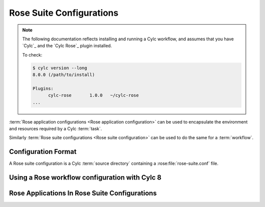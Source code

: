 
.. _tutorial-rose-suites:

Rose Suite Configurations
=========================

.. note::

   The following documentation reflects installing and running a Cylc
   workflow, and assumes that you have `Cylc`_ and the
   `Cylc Rose`_ plugin installed.

   To check:

   .. code-block:: bash

      $ cylc version --long
      8.0.0 (/path/to/install)

      Plugins:
            cylc-rose       1.0.0   ~/cylc-rose
      ...

:term:`Rose application configurations <Rose application configuration>`
can be used to encapsulate the environment and resources required by a Cylc
:term:`task`.

Similarly :term:`Rose suite configurations <Rose suite configuration>` can
be used to do the same for a :term:`workflow`.


Configuration Format
--------------------

A Rose suite configuration is a Cylc :term:`source directory` containing a
:rose:file:`rose-suite.conf` file.

.. NOTE - The rose-suite.info is not mentioned here as it is really a rosie
          feature.

.. ifnotslides::

   The :rose:file:`rose-suite.conf` file is written in the same
   :ref:`format <tutorial-rose-configurations>` as the
   :rose:file:`rose-app.conf` file. Its main configuration sections are:

   :rose:conf:`rose-suite.conf[env]`
      Environment variables for use by the workflow :term:`scheduler`.
   :rose:conf:`rose-suite.conf[template variables]`
      Generic variables for use in the ``flow.cylc`` file.
   :rose:conf:`rose-suite.conf[file:NAME]`
      Files and resources to be installed in the :term:`run directory` when the
      suite is run.

   .. note::

      At Rose 2/Cylc 8, using the :rose:conf:`rose-suite.conf[template variables]`
      section is the recommended way of working. Cylc will select a templating
      language based on the hashbang line at the start of the the ``flow.cylc``
      file.

      At Rose 2019/Cylc 7, these variables were instead set in sections called
      :rose:conf:`rose-suite.conf[jinja2:suite.rc]` and
      :rose:conf:`rose-suite.conf[empy:suite.rc]`. These are still supported
      to ease the transition to Rose 2, but should not be used for new
      suite configurations.

.. ifslides::

   * :rose:conf:`rose-suite.conf[env]`
   * :rose:conf:`rose-suite.conf[template variables]`
   * :rose:conf:`rose-suite.conf[file:NAME]`

.. nextslide::

.. ifnotslides::

   In the following example the template variable ``WORLD`` is set in
   the :rose:file:`rose-suite.conf` file.
   This can then be used in the ``flow.cylc`` file:

.. code-block:: rose
   :caption: rose-suite.conf

   [template variables]
   WORLD=Earth

.. code-block:: cylc
   :caption: flow.cylc

   #!jinja2
   [scheduling]
       [[graph]]
           R1 = hello_{{ WORLD }}

   [runtime]
       [[hello_{{ WORLD }}]]
           script = echo "hello {{ WORLD }}"

.. nextslide::

Using a Rose workflow configuration with Cylc 8
-----------------------------------------------

.. ifnotslides::

   .. seealso::

      This section acts to demonstrate how Cylc 8 can be used to install Rose
      configurations for Cylc workflows. It is not designed to comprehensively
      explain the usage of Cylc.

      - :ref:`cylc validate <Validation>`
      - :ref:`cylc install <Install-Workflow>`
      - :ref:`cylc play <WorkflowStartUp>`

   Rose configurations are installed alongside Cylc workflows by
   :ref:`cylc install <Install-Workflow>`, if a ``rose-suite.conf`` file is present.

.. code-block:: bash
   :caption: Using a Rose Configuration for a Cylc 8 workflow.

   # Assuming that the example above was developed in ~/cylc-src/my-workflow
   cylc validate my-workflow    # Checks that the workflow configuration is valid
   cylc install my-workflow     # Installs workflow to ~/cylc-run/my-workflow
   cylc play my-workflow        # Plays the workflow.
   cylc config my-workflow      # Look at the workflow with template vars filled in.

.. nextslide::

.. ifslides::

   .. rubric:: In this tutorial we will create a Rose Suite Configuration for
      the
      :ref:`weather-forecasting workflow<tutorial-cylc-runtime-forecasting-workflow>`.

.. _suites-practical:

.. practical::

   .. rubric:: In this tutorial we will create a Rose Suite Configuration for
      the
      :ref:`weather-forecasting workflow<tutorial-cylc-runtime-forecasting-workflow>`.

   #. **Create a new Cylc workflow**

      Create a copy of the weather-forecasting workflow by running::

         rose tutorial rose-suite-tutorial ~/cylc-src/rose-suite-tutorial
         cd ~/cylc-src/rose-suite-tutorial

      .. tip::

         If you haven't ever used Cylc 8 you may need to create the
         :term:`source directory`. (``mkdir ~/cylc-src``)

   #. **Create a Rose suite configuration**

      Create a blank :rose:file:`rose-suite.conf` file::

         touch rose-suite.conf

      You now have a Rose suite configuration. A :rose:file:`rose-suite.conf`
      file does not need to have anything in it.

      There are three things defined in the ``flow.cylc`` file which it might be
      useful to be able to configure:

      ``station``
         The list of weather stations to gather observations from.
      ``RESOLUTION``
         The spatial resolution of the forecast model.
      ``DOMAIN``
         The geographical limits of the model.

      Define these settings in the :rose:file:`rose-suite.conf` file by adding
      the following lines:

      .. code-block:: rose

         [template variables]
         station="camborne", "heathrow", "shetland", "aldergrove"
         RESOLUTION=0.2
         DOMAIN=-12,48,5,61

      Note that template variable strings must be quoted.

   #. **Tell the workflow what language to use when templating**

      Add a hashbang line to the flow.cylc file to tell it to use Jinja2 to
      process template variables:

      .. code-block:: diff

         + #!jinja2
         [scheduler]
             UTC mode = True

   #. **Write suite metadata**

      Create a ``meta/rose-meta.conf`` file and write some metadata for the
      settings defined in the :rose:file:`rose-suite.conf` file.

      * ``station`` is a list of unlimited length.
      * ``RESOLUTION`` is a "real" number.
      * ``DOMAIN`` is a list of four integers.

      .. spoiler:: Solution warning

         .. code-block:: rose

            [template variables=station]
            length=:

            [template variables=RESOLUTION]
            type=real

            [template variables=DOMAIN]
            length=4
            type=integer

      Validate the metadata::

         rose metadata-check -C meta/

      Open the :ref:`command-rose-config-edit` GUI. You should see
      :guilabel:`suite conf` in the panel on the left-hand side of the window.
      This will contain the template variables we have just defined.

   #. **Use suite variables in the** ``flow.cylc`` **file**

      Next we need to make use of these settings in the ``flow.cylc`` file.

      We need to change the ``RESOLUTION`` and ``DOMAIN`` settings in the
      ``[runtime][root][environment]`` section which would otherwise override
      the variables we have just defined in the :rose:file:`rose-suite.conf`
      file, like so:

      .. code-block:: diff

          [runtime]
              [[root]]
                  # These environment variables will be available to all tasks.
                  [[[environment]]]
                      # The dimensions of each grid cell in degrees.
         -            RESOLUTION = 0.2
         +            RESOLUTION = {{ RESOLUTION }}
                      # The area to generate forecasts for (lng1, lat1, lng2, lat2).
         -            DOMAIN = -12,48,5,61  # Do not change!
         +            DOMAIN = {{ DOMAIN | join(", ") }}

      We have written out the ``DOMAIN`` list using the `Jinja2`_ ``join``
      filter to write the commas between the list items. We can do the same
      for ``station``:

      .. code-block:: diff

          [scheduler]
              UTC mode = True
          [task parameters]
             # A list of the weather stations we will be fetching observations from.
         -   station = camborne, heathrow, shetland, aldergrove
         +   station = {{ station | join(", ") }}
             # A list of the sites we will be generating forecasts for.
             site = exeter

   #. **Install the workflow**

      This workflow is not ready to play yet but you can check that it is
      valid with :ref:`cylc validate <Validation>`::

         cylc validate .

      You can then install the workflow with :ref:`cylc install <Install-Workflow>`::

         cylc install rose-suite-tutorial

      Inspect the installed workflow, which you will find in
      the :term:`run directory`, i.e::

         ~/cylc-run/rose-suite-tutorial

      You should find all the files, plus the ``log`` directory,
      contained in the run directory.


Rose Applications In Rose Suite Configurations
----------------------------------------------

.. ifnotslides::

   In Cylc workflows, Rose applications are placed in an ``app/`` directory which
   is copied across to the :term:`run directory` with the rest of the suite by
   :ref:`cylc install <Install-Workflow>` when the workflow configuration is installed.

   When we run Rose applications from within Cylc workflows we use the
   :ref:`command-rose-task-run` command rather than the
   :ref:`command-rose-app-run` command.

   When run, :ref:`command-rose-task-run` searches for an application with the
   same name as the Cylc task in the ``app/`` directory.

   The :ref:`command-rose-task-run` command also interfaces with Cylc to provide
   a few useful environment variables (see the
   :ref:`command-line reference <command-rose-task-run>` for details). The
   application will run in the :term:`work directory`, just like for a
   regular Cylc task.

   In this example the ``hello`` task will run the application located in
   ``app/hello/``:

.. ifslides::

   * :ref:`command-rose-app-run` - run an application standalone.
   * :ref:`command-rose-task-run` - run an application from a cylc task.

   The ``app/`` directory
     * Installed by :ref:`cylc install <Install-Workflow>`.
     * :ref:`command-rose-task-run` searches for applications here.

   :ref:`command-rose-task-run` runs applications in :term:`work directory`
   the same as for a cylc :term:`task`.

.. nextslide::

.. code-block:: cylc
   :caption: flow.cylc

   [runtime]
       [[hello]]
           script = rose task-run

.. code-block:: rose
   :caption: app/hello/rose-app.conf

   [command]
   default=echo "Hello World!"

.. nextslide::

.. ifnotslides::

   The name of the application to run can be overridden using the ``--app-key``
   command-line option or the :envvar:`ROSE_TASK_APP` environment variable. For
   example the ``greetings`` :term:`task` will run the ``hello``
   :term:`app <Rose app>` in the task defined below.

.. code-block:: cylc
   :caption: flow.cylc

   [runtime]
       [[greetings]]
           script = rose task-run --app-key hello

.. ifslides::

   Or alternatively using :envvar:`ROSE_TASK_APP`.


   Next section: :ref:`tutorial-rosie`


.. _task run practical:

.. practical::

   .. rubric:: In this practical we will take the ``forecast`` Rose application
      that we developed in the :ref:`Metadata Tutorial <tutorial-rose-metadata>`
      and integrate it into the weather-forecasting workflow.

   Move into the workflow source directory from the previous practical::

      cd ~/cylc-src/rose-suite-tutorial

   You will find a copy of the ``forecast`` application located in
   ``app/forecast``.

   #. **Create a test configuration for the** ``forecast`` **application.**

      The ``forecast`` application comes with test data
      (in ``file/test-date``), and is currently set up to work with
      this data.

      We will now adjust this configuration to make it work with
      real data generated by the Cylc workflow. It is useful to keep
      the ability to run the application using test data, so we won't
      delete this configuration. Instead we will move it into an
      :ref:`Optional Configuration` so that we can run the
      application in "test mode" or "live mode".

      Optional configurations are covered in more detail in the
      :ref:`Optional Configurations
      Tutorial <rose-tutorial-optional-configurations>`. For now all we need to
      know is that they enable us to store alternative configurations.

      Create an optional configuration called ``test`` inside the ``forecast``
      application::

         mkdir app/forecast/opt
         touch app/forecast/opt/rose-app-test.conf

      This optional configuration is a regular Rose configuration file. Its
      settings will override those in the :rose:file:`rose-app.conf` file if
      requested.

      .. tip::

         Take care not to confuse the ``rose-app.conf`` and
         ``rose-app-test.conf`` files used within this practical.

      Move the following environment variables from the
      ``app/forecast/rose-app.conf`` file into an ``[env]``
      section in the ``app/forecast/opt/rose-app-test.conf`` file:

      * ``WEIGHTING``
      * ``WIND_CYCLES``
      * ``WIND_FILE_TEMPLATE``
      * ``RAINFALL_FILE``
      * ``MAP_FILE``
      * ``CYLC_TASK_CYCLE_POINT``
      * ``RESOLUTION``
      * ``DOMAIN``

      .. spoiler:: Solution warning

         The ``rose-app-test.conf`` file should look like this:

         .. TODO - load this file from the tutorials directory

         .. code-block:: rose

            [env]
            WEIGHTING=1
            WIND_CYCLES=0
            WIND_FILE_TEMPLATE=test-data/wind_{cycle}_{xy}.csv
            RAINFALL_FILE=test-data/rainfall.csv
            MAP_FILE=map.html
            CYLC_TASK_CYCLE_POINT=20171101T0000Z
            RESOLUTION=0.2
            DOMAIN=-12,48,5,61

      Run the application in "test mode" by providing the option
      ``--opt-conf-key=test`` to the :ref:`command-rose-app-run` command::

         mkdir app/forecast/run
         cd app/forecast/run
         rose app-run --opt-conf-key=test -C ../
         cd ../../../

      You should see the stdout output of the Rose application. If there are
      any errors they will be marked with the ``[FAIL]`` prefix.

   #. **Integrate the** ``forecast`` **application into the suite.**

      We can now configure the ``forecast`` application to work with real data.

      We have moved the map template file (``map-template.html``) into the
      ``forecast`` application so we can delete the ``MAP_TEMPLATE``
      environment variable from the ``[runtime]forecast`` section of the
      ``flow.cylc`` file.

      Copy the remaining environment variables defined in the ``forecast``
      task within the ``flow.cylc`` file into the :rose:file:`rose-app.conf`
      file of the ``forecast`` application, replacing any values already
      specified if necessary. Remove the lines from the ``flow.cylc`` file
      when you are done.

      Remember, in Rose configuration files:

      * Spaces are not used around the equals (``=``) operator.
      * Ensure the environment variables are not quoted.

      The ``[env]`` section of your :rose:file:`rose-app.conf` file should now
      look like this:

      .. code-block:: rose

         [env]
         INTERVAL=60
         N_FORECASTS=5
         WEIGHTING=1
         MAP_TEMPLATE=map-template.html
         SPLINE_LEVEL=0
         WIND_FILE_TEMPLATE=$CYLC_WORKFLOW_WORK_DIR/{cycle}/consolidate_observations/wind_{xy}.csv
         WIND_CYCLES=0, -3, -6
         RAINFALL_FILE=$CYLC_WORKFLOW_WORK_DIR/$CYLC_TASK_CYCLE_POINT/get_rainfall/rainfall.csv
         MAP_FILE=${CYLC_TASK_LOG_ROOT}-map.html

      Finally we need to change the ``forecast`` task to run
      :ref:`command-rose-task-run`. The ``[runtime]forecast`` section of the
      ``flow.cylc`` file should now look like this:

      .. code-block:: cylc

         [[forecast]]
             script = rose task-run

   #. **Make changes to the configuration.**

      Open the :ref:`command-rose-config-edit` GUI and navigate to the
      :guilabel:`suite conf > template variables` panel.

      Change the ``RESOLUTION`` variable to ``0.1``

      Navigate to the :guilabel:`forecast > env` panel.

      Edit the ``WEIGHTING`` variable so that it is equal to the following
      list of values::

         0.7, 0.2, 0.1

      .. tip::

         Click the "Add array element" button (:guilabel:`+`) to extend the
         number of elements assigned to ``WEIGHTING``.

      Finally, save these settings via :guilabel:`File > Save` in the menu.

   #. **Run the workflow.**

      Validate, install, run and examine the workflow
      (use :ref:`tutorial.gui` or :ref:`tutorial.tui`)::

         cylc validate ~/cylc-src/rose-suite-tutorial
         cylc install rose-suite-tutorial
         cylc play rose-suite-tutorial


   #. **View output in Cylc Review.**

      .. note::

         ``cylc review`` replaces the Rose Bush utility. It is a Cylc 7
         command that can view Cylc 7 and Cylc 8 workflows.

      Either navigate to your site's Cylc Review page if one has been set up, or
      start a Cylc Review server by running the following command and open
      the printed URL::

         cylc review start

      Navigate to your latest rose-suite-tutorial run and click
      the "task jobs list".
      On this page you will see the tasks run by the suite, ordered from most
      to least recent. Near the top you should see an entry for the
      ``forecast`` task. On the right-hand side of the screen click
      :guilabel:`job-map.html`.

      As this file has a ``.html`` extension Cylc Review will render it.
      The raw text would be displayed otherwise.
